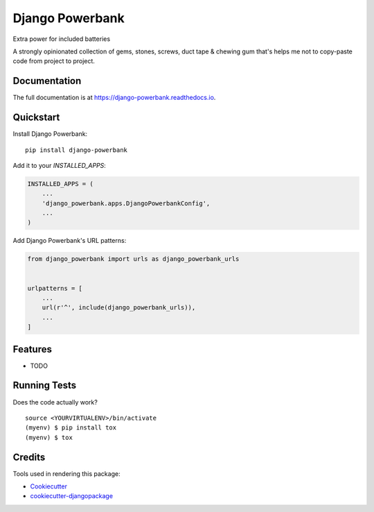 =============================
Django Powerbank
=============================

.. image:: https://badge.fury.io/py/django-powerbank.svg
    :target: https://badge.fury.io/py/django-powerbank

.. image:: https://travis-ci.org/wooyek/django-powerbank.svg?branch=master
    :target: https://travis-ci.org/wooyek/django-powerbank

.. image:: https://codecov.io/gh/wooyek/django-powerbank/branch/master/graph/badge.svg
    :target: https://codecov.io/gh/wooyek/django-powerbank

.. image:: https://readthedocs.org/projects/django-powerbank/badge/?version=latest
    :target: https://django-powerbank.readthedocs.io/en/latest/?badge=latest
    :alt: Documentation Status

.. image:: https://pyup.io/repos/github/wooyek/django-powerbank/shield.svg
    :target: https://pyup.io/repos/github/wooyek/django-powerbank/
    :alt: Updates

Extra power for included batteries

A strongly opinionated collection of gems, stones, screws, duct tape & chewing gum that's helps me not to copy-paste code from project to project.


Documentation
-------------

The full documentation is at https://django-powerbank.readthedocs.io.

Quickstart
----------

Install Django Powerbank::

    pip install django-powerbank

Add it to your `INSTALLED_APPS`:

.. code-block:: python

    INSTALLED_APPS = (
        ...
        'django_powerbank.apps.DjangoPowerbankConfig',
        ...
    )

Add Django Powerbank's URL patterns:

.. code-block:: python

    from django_powerbank import urls as django_powerbank_urls


    urlpatterns = [
        ...
        url(r'^', include(django_powerbank_urls)),
        ...
    ]

Features
--------

* TODO

Running Tests
-------------

Does the code actually work?

::

    source <YOURVIRTUALENV>/bin/activate
    (myenv) $ pip install tox
    (myenv) $ tox

Credits
-------

Tools used in rendering this package:

*  Cookiecutter_
*  `cookiecutter-djangopackage`_

.. _Cookiecutter: https://github.com/audreyr/cookiecutter
.. _`cookiecutter-djangopackage`: https://github.com/pydanny/cookiecutter-djangopackage
